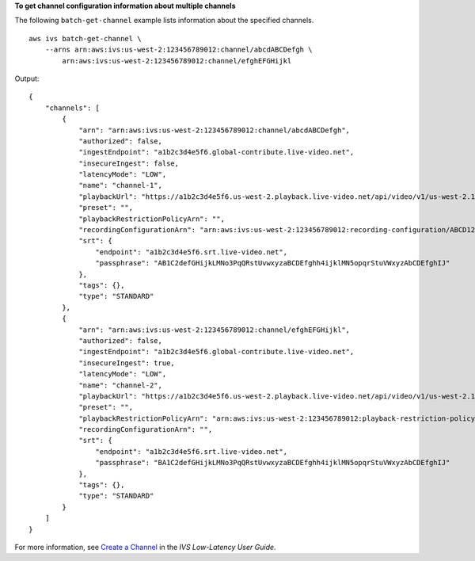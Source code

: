 **To get channel configuration information about multiple channels**

The following ``batch-get-channel`` example lists information about the specified channels. ::

    aws ivs batch-get-channel \
        --arns arn:aws:ivs:us-west-2:123456789012:channel/abcdABCDefgh \
            arn:aws:ivs:us-west-2:123456789012:channel/efghEFGHijkl

Output::

    {
        "channels": [
            {
                "arn": "arn:aws:ivs:us-west-2:123456789012:channel/abcdABCDefgh",
                "authorized": false,
                "ingestEndpoint": "a1b2c3d4e5f6.global-contribute.live-video.net",
                "insecureIngest": false,
                "latencyMode": "LOW",
                "name": "channel-1",
                "playbackUrl": "https://a1b2c3d4e5f6.us-west-2.playback.live-video.net/api/video/v1/us-west-2.123456789012.channel-1.abcdEFGH.m3u8",
                "preset": "",
                "playbackRestrictionPolicyArn": "",
                "recordingConfigurationArn": "arn:aws:ivs:us-west-2:123456789012:recording-configuration/ABCD12cdEFgh",
                "srt": {
                    "endpoint": "a1b2c3d4e5f6.srt.live-video.net",
                    "passphrase": "AB1C2defGHijkLMNo3PqQRstUvwxyzaBCDEfghh4ijklMN5opqrStuVWxyzAbCDEfghIJ"
                },
                "tags": {},
                "type": "STANDARD"
            },
            {
                "arn": "arn:aws:ivs:us-west-2:123456789012:channel/efghEFGHijkl",
                "authorized": false,
                "ingestEndpoint": "a1b2c3d4e5f6.global-contribute.live-video.net",
                "insecureIngest": true,
                "latencyMode": "LOW",
                "name": "channel-2",
                "playbackUrl": "https://a1b2c3d4e5f6.us-west-2.playback.live-video.net/api/video/v1/us-west-2.123456789012.channel-2.abcdEFGH.m3u8",
                "preset": "",
                "playbackRestrictionPolicyArn": "arn:aws:ivs:us-west-2:123456789012:playback-restriction-policy/ABcdef34ghIJ"",
                "recordingConfigurationArn": "",
                "srt": {
                    "endpoint": "a1b2c3d4e5f6.srt.live-video.net",
                    "passphrase": "BA1C2defGHijkLMNo3PqQRstUvwxyzaBCDEfghh4ijklMN5opqrStuVWxyzAbCDEfghIJ"
                },
                "tags": {},
                "type": "STANDARD"
            }
        ]
    }

For more information, see `Create a Channel <https://docs.aws.amazon.com/ivs/latest/LowLatencyUserGuide/getting-started-create-channel.html>`__ in the *IVS Low-Latency User Guide*.
